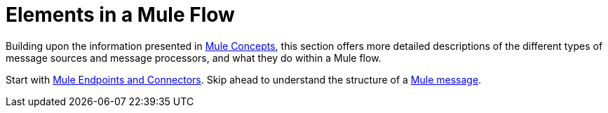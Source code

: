= Elements in a Mule Flow

Building upon the information presented in link:/mule-user-guide/v/3.4/mule-concepts[Mule Concepts], this section offers more detailed descriptions of the different types of message sources and message processors, and what they do within a Mule flow.

Start with link:/mule-user-guide/v/3.4/mule-endpoints-and-connectors[Mule Endpoints and Connectors]. Skip ahead to understand the structure of a link:/mule-user-guide/v/3.4/mule-message-structure[Mule message].
